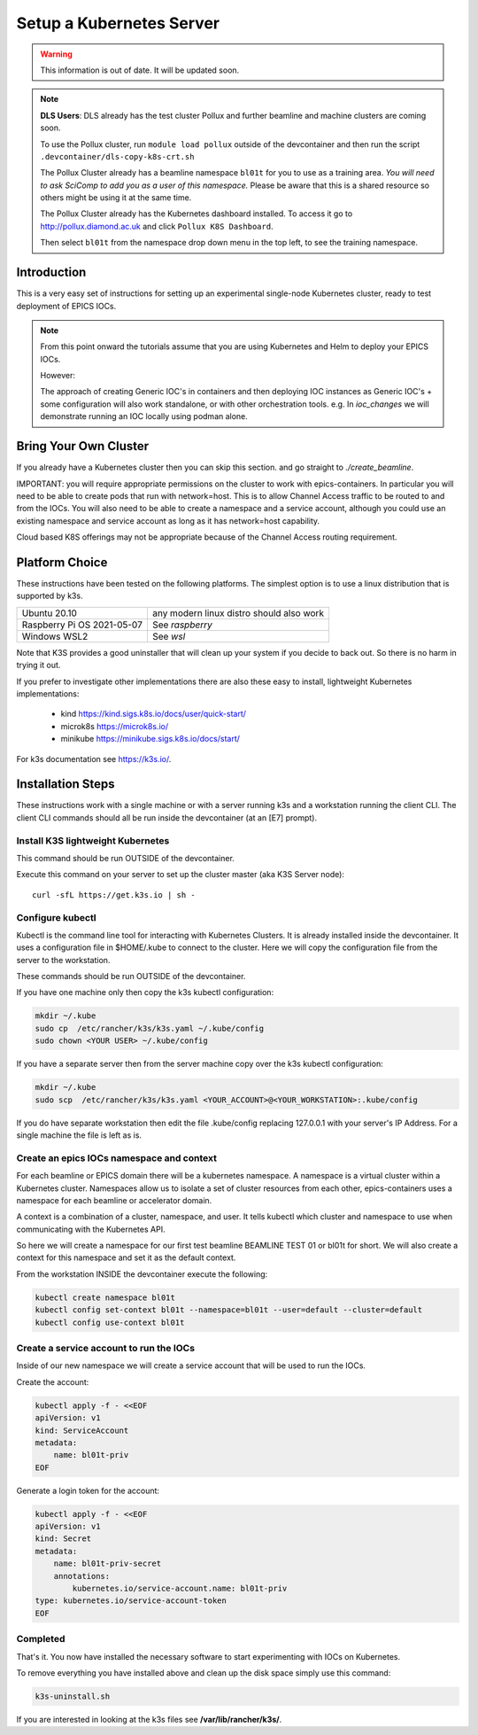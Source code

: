 .. _setup_kubernetes:


Setup a Kubernetes Server
=========================

.. Warning::

    This information is out of date. It will be updated soon.

.. Note::

    **DLS Users**: DLS already has the test cluster Pollux and further
    beamline and machine clusters are coming soon.

    To use the Pollux cluster, run ``module load pollux`` outside of the
    devcontainer and then run the script ``.devcontainer/dls-copy-k8s-crt.sh``

    The Pollux Cluster already has a beamline namespace ``bl01t``
    for you to use as a training area. *You will need
    to ask SciComp to add you as a user of this namespace.*
    Please be aware that this is a shared resource so others might be using
    it at the same time.

    The Pollux Cluster already has the Kubernetes dashboard installed.
    To access it go to http://pollux.diamond.ac.uk and click
    ``Pollux K8S Dashboard``.

    Then select ``bl01t`` from the namespace drop down menu in the top left,
    to see the training namespace.

Introduction
------------
This is a very easy set of instructions for setting up an experimental
single-node Kubernetes cluster,
ready to test deployment of EPICS IOCs.

.. note::

    From this point onward the tutorials assume that you are using
    Kubernetes and Helm to deploy your EPICS IOCs.

    However:

    The approach of creating Generic IOC's in containers and then deploying
    IOC instances as Generic IOC's + some configuration will also work
    standalone, or with other orchestration tools. e.g. In `ioc_changes`
    we will demonstrate running an IOC locally using podman alone.


Bring Your Own Cluster
----------------------

If you already have a Kubernetes cluster then you can skip this section.
and go straight to `./create_beamline`.

IMPORTANT: you will require appropriate permissions on the cluster to work
with epics-containers. In particular you will need to be able to create
pods that run with network=host. This is to allow Channel Access traffic
to be routed to and from the IOCs. You will also need to be able to create
a namespace and a service account, although you could use an existing
namespace and service account as long as it has network=host capability.

Cloud based K8S offerings may not be appropriate because of the Channel Access
routing requirement.

Platform Choice
---------------

These instructions have been tested on the following platforms. The simplest
option is to use a linux distribution that is supported by k3s.

========================== ============================================
Ubuntu 20.10               any modern linux distro should also work
Raspberry Pi OS 2021-05-07 See `raspberry`
Windows WSL2               See `wsl`
========================== ============================================

Note that K3S provides a good uninstaller that will clean up your system
if you decide to back out. So there is no harm in trying it out.

If you prefer to investigate other implementations there are also these
easy to install, lightweight Kubernetes implementations:

  - kind https://kind.sigs.k8s.io/docs/user/quick-start/
  - microk8s https://microk8s.io/
  - minikube https://minikube.sigs.k8s.io/docs/start/

For k3s documentation see https://k3s.io/.

Installation Steps
------------------

These instructions work with a single machine or with a server running k3s
and a workstation running the client CLI. The client CLI commands should
all be run inside the devcontainer (at an [E7] prompt).


Install K3S lightweight Kubernetes
~~~~~~~~~~~~~~~~~~~~~~~~~~~~~~~~~~

This command should be run OUTSIDE of the devcontainer.

Execute this command on your server to set up the cluster master
(aka K3S Server node)::

    curl -sfL https://get.k3s.io | sh -

.. _install_kubectl:

Configure kubectl
~~~~~~~~~~~~~~~~~

Kubectl is the command line tool for interacting with Kubernetes Clusters. It is
already installed inside the devcontainer. It uses a configuration file in
$HOME/.kube to connect to the cluster. Here we will copy the configuration file
from the server to the workstation.

These commands should be run OUTSIDE of the devcontainer.

If you have one machine only then copy the k3s kubectl configuration:

.. code-block:: bash

    mkdir ~/.kube
    sudo cp  /etc/rancher/k3s/k3s.yaml ~/.kube/config
    sudo chown <YOUR USER> ~/.kube/config

If you have a separate server then from the server machine copy over the k3s
kubectl configuration:

.. code-block:: bash

    mkdir ~/.kube
    sudo scp  /etc/rancher/k3s/k3s.yaml <YOUR_ACCOUNT>@<YOUR_WORKSTATION>:.kube/config

If you do have separate workstation then edit the file .kube/config replacing
127.0.0.1 with your server's IP Address. For a single machine the file is left
as is.


Create an epics IOCs namespace and context
~~~~~~~~~~~~~~~~~~~~~~~~~~~~~~~~~~~~~~~~~~

For each beamline or EPICS domain there will be a kubernetes namespace. A
namespace is a virtual cluster within a Kubernetes cluster. Namespaces allow
us to isolate a set of cluster resources from each other, epics-containers
uses a namespace for each beamline or accelerator domain.

A context is a combination of a cluster, namespace, and user. It tells kubectl
which cluster and namespace to use when communicating with the Kubernetes API.

So here we will create a namespace for our first test beamline BEAMLINE TEST 01
or bl01t for short. We will also create a context for this namespace and set
it as the default context.

From the workstation INSIDE the devcontainer execute the following:

.. code-block:: bash

    kubectl create namespace bl01t
    kubectl config set-context bl01t --namespace=bl01t --user=default --cluster=default
    kubectl config use-context bl01t

Create a service account to run the IOCs
~~~~~~~~~~~~~~~~~~~~~~~~~~~~~~~~~~~~~~~~

Inside of our new namespace we will create a service account that will be used
to run the IOCs.

Create the account:

.. code-block:: bash

    kubectl apply -f - <<EOF
    apiVersion: v1
    kind: ServiceAccount
    metadata:
        name: bl01t-priv
    EOF

Generate a login token for the account:

.. code-block:: bash

    kubectl apply -f - <<EOF
    apiVersion: v1
    kind: Secret
    metadata:
        name: bl01t-priv-secret
        annotations:
            kubernetes.io/service-account.name: bl01t-priv
    type: kubernetes.io/service-account-token
    EOF



Completed
~~~~~~~~~
That's it. You now have installed the necessary software to start experimenting
with IOCs on Kubernetes.

To remove everything you have installed above and clean up the disk space
simply use this command:

.. code-block:: bash

    k3s-uninstall.sh

If you are interested in looking at the k3s files see **/var/lib/rancher/k3s/**.
